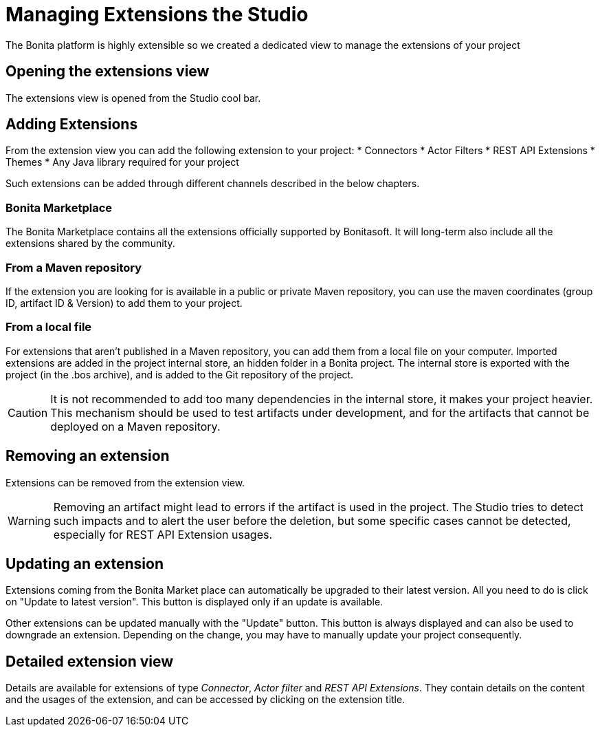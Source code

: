 = Managing Extensions the Studio
The Bonita platform is highly extensible so we created a dedicated view to manage the extensions of your project

== Opening the extensions view
The extensions view is opened from the Studio cool bar.

== Adding Extensions
From the extension view you can add the following extension to your project:
* Connectors
* Actor Filters
* REST API Extensions
* Themes
* Any Java library required for your project

Such extensions can be added through different channels described in the below chapters.

=== Bonita Marketplace
The Bonita Marketplace contains all the extensions officially supported by Bonitasoft. It will long-term also include all the extensions shared by the community.

=== From a Maven repository
If the extension you are looking for is available in a public or private Maven repository, you can use the maven coordinates (group ID, artifact ID & Version) to add them to your project.

=== From a local file
For extensions that aren't published in a Maven repository, you can add them from a local file on your computer. Imported extensions are added in the project internal store, an hidden folder in a Bonita project. The internal store is exported with the project (in the .bos archive), and is added to the Git repository of the project. 

[CAUTION]
====
It is not recommended to add too many dependencies in the internal store, it makes your project heavier. This mechanism should be used to test artifacts under development, and for the artifacts that cannot be deployed on a Maven repository.
====

== Removing an extension
Extensions can be removed from the extension view.

[WARNING]
====
Removing an artifact might lead to errors if the artifact is used in the project. The Studio tries to detect such impacts and to alert the user before the deletion, but some specific cases cannot be detected, especially for REST API Extension usages.
====

== Updating an extension
Extensions coming from the Bonita Market place can automatically be upgraded to their latest version. All you need to do is click on "Update to latest version". This button is displayed only if an update is available.

Other extensions can be updated manually with the "Update" button. This button is always displayed and can also be used to downgrade an extension. Depending on the change, you may have to manually update your project consequently.

== Detailed extension view
Details are available for extensions of type _Connector_, _Actor filter_ and _REST API Extensions_. They contain details on the content and the usages of the extension, and can be accessed by clicking on the extension title. 
